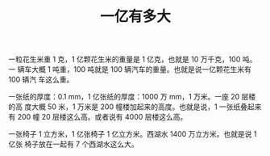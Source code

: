 #+LAYOUT: post
#+TITLE: 一亿有多大
#+TAGS: math
#+CATEGORIES: education

一粒花生米重 1 克，1 亿颗花生米的重量是 1 亿克，也就是 10 万千克，100 吨。一
辆车大概 1 吨重，100 吨就是 100 辆汽车的重量。也就是说一亿颗花生米有 100 辆汽
车这么重。

一张纸的厚度：0.1 mm，1 亿张纸的厚度：1000 万 mm，1 万米。一座 20 层楼的高
度大概 50 米，1 万米是 200 幢楼加起来的高度。也就是说，1 一张纸叠起来有 200 幢
20 层楼这么高。或者说有 4000 层楼这么高。

一张椅子 1 立方米，1 亿张椅子 1 亿立方米。西湖水 1400 万立方米。也就是说 1 亿张
椅子放在一起有 7 个西湖水这么大。
